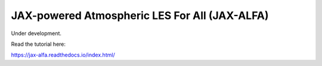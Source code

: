 JAX-powered Atmospheric LES For All (JAX-ALFA)
==============================================

Under development. 

Read the tutorial here:

https://jax-alfa.readthedocs.io/index.html/
